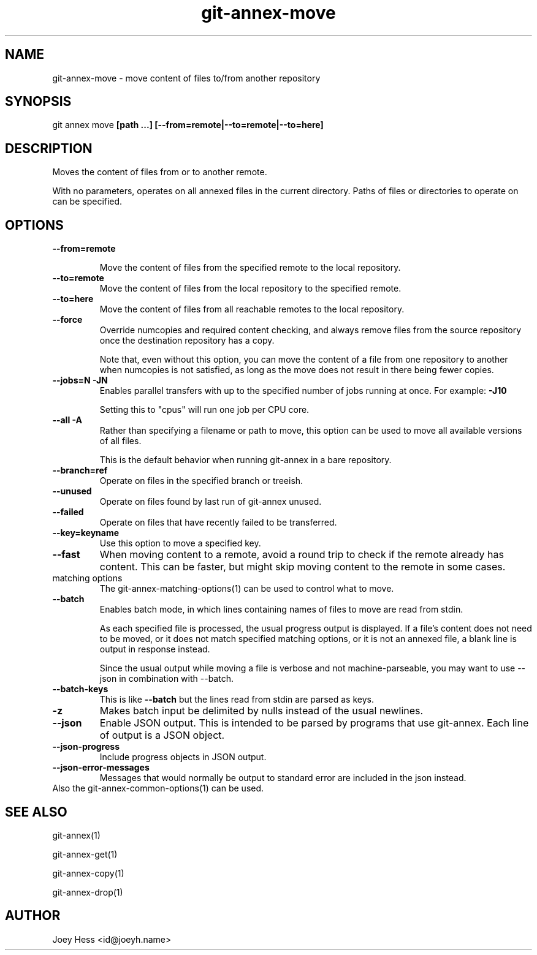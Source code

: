 .TH git-annex-move 1
.SH NAME
git-annex-move \- move content of files to/from another repository
.PP
.SH SYNOPSIS
git annex move \fB[path ...] [\-\-from=remote|\-\-to=remote|\-\-to=here]\fP
.PP
.SH DESCRIPTION
Moves the content of files from or to another remote.
.PP
With no parameters, operates on all annexed files in the current directory.
Paths of files or directories to operate on can be specified.
.PP
.SH OPTIONS
.IP "\fB\-\-from=remote\fP"
.IP
Move the content of files from the specified remote to the local repository.
.IP
.IP "\fB\-\-to=remote\fP"
Move the content of files from the local repository to the specified remote.
.IP
.IP "\fB\-\-to=here\fP"
Move the content of files from all reachable remotes to the local
repository.
.IP
.IP "\fB\-\-force\fP"
Override numcopies and required content checking, and always remove
files from the source repository once the destination repository has a
copy.
.IP
Note that, even without this option, you can move the content of a file
from one repository to another when numcopies is not satisfied, as long
as the move does not result in there being fewer copies.
.IP
.IP "\fB\-\-jobs=N\fP \fB\-JN\fP"
Enables parallel transfers with up to the specified number of jobs
running at once. For example: \fB\-J10\fP
.IP
Setting this to "cpus" will run one job per CPU core.
.IP
.IP "\fB\-\-all\fP \fB\-A\fP"
Rather than specifying a filename or path to move, this option can be
used to move all available versions of all files.
.IP
This is the default behavior when running git-annex in a bare repository.
.IP
.IP "\fB\-\-branch=ref\fP"
Operate on files in the specified branch or treeish.
.IP
.IP "\fB\-\-unused\fP"
Operate on files found by last run of git-annex unused.
.IP
.IP "\fB\-\-failed\fP"
Operate on files that have recently failed to be transferred.
.IP
.IP "\fB\-\-key=keyname\fP"
Use this option to move a specified key.
.IP
.IP "\fB\-\-fast\fP"
When moving content to a remote, avoid a round trip to check if the remote
already has content. This can be faster, but might skip moving content
to the remote in some cases.
.IP
.IP "matching options"
The git-annex\-matching\-options(1)
can be used to control what to move.
.IP
.IP "\fB\-\-batch\fP"
Enables batch mode, in which lines containing names of files to move
are read from stdin.
.IP
As each specified file is processed, the usual progress output is
displayed. If a file's content does not need to be moved,
or it does not match specified matching options, or it
is not an annexed file, a blank line is output in response instead.
.IP
Since the usual output while moving a file is verbose and not
machine\-parseable, you may want to use \-\-json in combination with
\-\-batch.
.IP
.IP "\fB\-\-batch\-keys\fP"
This is like \fB\-\-batch\fP but the lines read from stdin are parsed as keys.
.IP
.IP "\fB\-z\fP"
Makes batch input be delimited by nulls instead of the usual newlines.
.IP
.IP "\fB\-\-json\fP"
Enable JSON output. This is intended to be parsed by programs that use
git-annex. Each line of output is a JSON object.
.IP
.IP "\fB\-\-json\-progress\fP"
Include progress objects in JSON output.
.IP
.IP "\fB\-\-json\-error\-messages\fP"
Messages that would normally be output to standard error are included in
the json instead.
.IP
.IP "Also the git-annex\-common\-options(1) can be used."
.SH SEE ALSO
git-annex(1)
.PP
git-annex\-get(1)
.PP
git-annex\-copy(1)
.PP
git-annex\-drop(1)
.PP
.SH AUTHOR
Joey Hess <id@joeyh.name>
.PP
.PP

